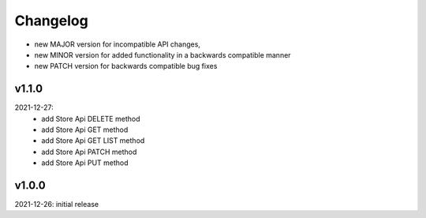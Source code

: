 Changelog
=========

- new MAJOR version for incompatible API changes,
- new MINOR version for added functionality in a backwards compatible manner
- new PATCH version for backwards compatible bug fixes

v1.1.0
--------
2021-12-27:
    - add Store Api DELETE method
    - add Store Api GET method
    - add Store Api GET LIST method
    - add Store Api PATCH method
    - add Store Api PUT method


v1.0.0
--------
2021-12-26: initial release
